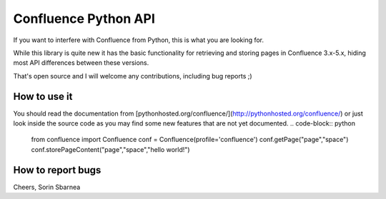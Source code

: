 Confluence Python API
=====================


.. image:: https://img.shields.io/pypi/v/confluence.svg
        :target: https://pypi.python.org/pypi/confluence/

.. image:: https://img.shields.io/pypi/l/confluence.svg
        :target: https://pypi.python.org/pypi/confluence/

.. image:: https://img.shields.io/pypi/dm/confluence.svg
        :target: https://pypi.python.org/pypi/confluence/

.. image:: https://img.shields.io/pypi/wheel/confluence.svg
        :target: https://pypi.python.org/pypi/confluence/

If you want to interfere with Confluence from Python, this is what you are looking for.

While this library is quite new it has the basic functionality for retrieving and storing pages in Confluence 3.x-5.x, hiding most API differences between these versions.

That's open source and I will welcome any contributions, including bug reports ;)

How to use it
-------------

You should read the documentation from [pythonhosted.org/confluence/](http://pythonhosted.org/confluence/) or just look inside the source code as you may find some new features that are not yet documented.
.. code-block:: python

  from confluence import Confluence
  conf = Confluence(profile='confluence')
  conf.getPage("page","space")
  conf.storePageContent("page","space","hello world!")

How to report bugs
------------------

Cheers,
Sorin Sbarnea
